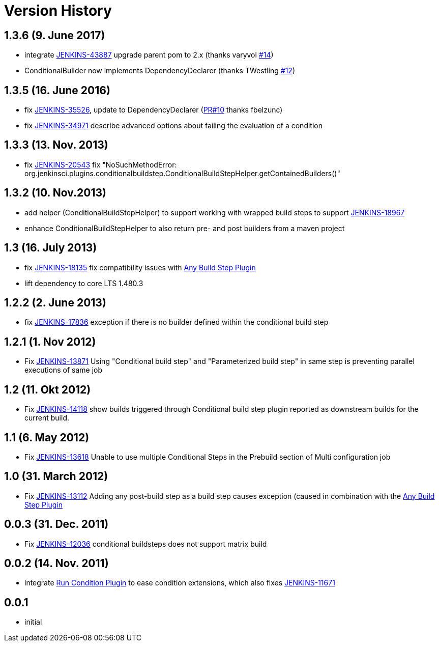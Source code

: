 = Version History

== 1.3.6 (9. June 2017)

* integrate https://issues.jenkins-ci.org/browse/JENKINS-43887[JENKINS-43887]
upgrade parent pom to 2.x (thanks varyvol
https://github.com/jenkinsci/conditional-buildstep-plugin/pull/14[#14])
* ConditionalBuilder now implements DependencyDeclarer (thanks
TWestling https://github.com/jenkinsci/conditional-buildstep-plugin/pull/12[#12])

== 1.3.5 (16. June 2016)

* fix
https://issues.jenkins-ci.org/browse/JENKINS-35526[JENKINS-35526], update
to DependencyDeclarer
(https://github.com/jenkinsci/conditional-buildstep-plugin/pull/10[PR#10]
thanks fbelzunc)
* fix https://issues.jenkins-ci.org/browse/JENKINS-34971[JENKINS-34971] describe
advanced options about failing the evaluation of a condition

== 1.3.3 (13. Nov. 2013)

* fix https://issues.jenkins-ci.org/browse/JENKINS-20543[JENKINS-20543]
fix "NoSuchMethodError:
org.jenkinsci.plugins.conditionalbuildstep.ConditionalBuildStepHelper.getContainedBuilders()"

== 1.3.2 (10. Nov.2013)

* add helper (ConditionalBuildStepHelper) to support working with
wrapped build steps to support
https://issues.jenkins-ci.org/browse/JENKINS-18967[JENKINS-18967]
* enhance ConditionalBuildStepHelper to also return pre- and post
builders from a maven project

== 1.3 (16. July 2013)

* fix https://issues.jenkins-ci.org/browse/JENKINS-18135[JENKINS-18135]
fix compatibility issues
with https://plugins.jenkins.io/any-buildstep/[Any Build Step Plugin]
* lift dependency to core LTS 1.480.3

== 1.2.2 (2. June 2013)

* fix https://issues.jenkins-ci.org/browse/JENKINS-17836[JENKINS-17836]
exception if there is no builder defined within the conditional build
step

== 1.2.1 (1. Nov 2012)

* Fix https://issues.jenkins-ci.org/browse/JENKINS-13871[JENKINS-13871]
Using "Conditional build step" and "Parameterized build step" in same
step is preventing parallel executions of same job

== 1.2 (11. Okt 2012)

* Fix https://issues.jenkins-ci.org/browse/JENKINS-14118[JENKINS-14118]
show builds triggered through Conditional build step plugin reported as
downstream builds for the current build.

== 1.1 (6. May 2012)

* Fix https://issues.jenkins-ci.org/browse/JENKINS-13618[JENKINS-13618]
Unable to use multiple Conditional Steps in the Prebuild section of
Multi configuration job

== 1.0 (31. March 2012)

* Fix https://issues.jenkins-ci.org/browse/JENKINS-13112[JENKINS-13112]
Adding any post-build step as a build step causes exception (caused in
combination with the https://plugins.jenkins.io/any-buildstep/[Any Build Step Plugin]

== 0.0.3 (31. Dec. 2011)

* Fix https://issues.jenkins-ci.org/browse/JENKINS-12036[JENKINS-12036] conditional buildsteps does not support matrix build

== 0.0.2 (14. Nov. 2011)

* integrate https://plugins.jenkins.io/run-condition/[Run Condition Plugin]
to ease condition extensions, which also fixes https://issues.jenkins-ci.org/browse/JENKINS-11671[JENKINS-11671]

== 0.0.1

* initial
